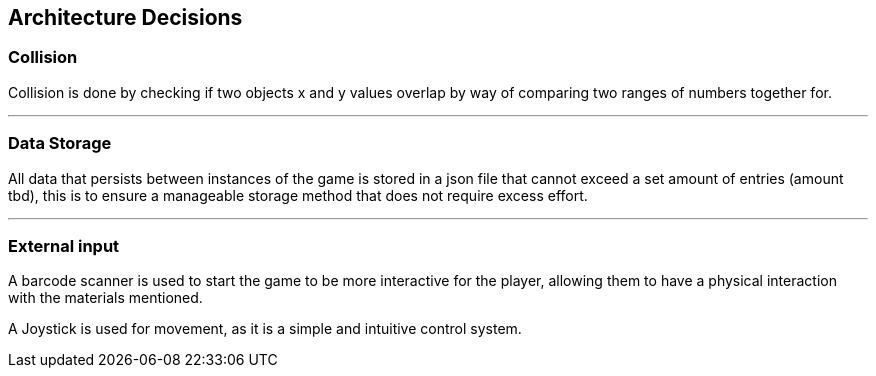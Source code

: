 [[section-architechture-decisions]]
== Architecture Decisions

=== Collision
****
Collision is done by checking if two objects x and y values overlap by way of comparing two ranges of numbers together for.
****
'''
=== Data Storage
****
All data that persists between instances of the game is stored in a json file that cannot exceed a set amount of entries (amount tbd), this is to ensure a manageable storage method that does not require excess effort.
****
'''
=== External input
****
A barcode scanner is used to start the game to be more interactive for the player, allowing them to have a physical interaction with the materials mentioned.
****
****
A Joystick is used for movement, as it is a simple and intuitive control system.
****